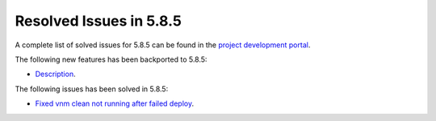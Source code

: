 .. _resolved_issues_585:

Resolved Issues in 5.8.5
--------------------------------------------------------------------------------

A complete list of solved issues for 5.8.5 can be found in the `project development portal <https://github.com/OpenNebula/one/milestone/29>`__.

The following new features has been backported to 5.8.5:

- `Description <https://github.com/OpenNebula/one/issues/XXXX>`__.

The following issues has been solved in 5.8.5:

- `Fixed vnm clean not running after failed deploy <https://github.com/OpenNebula/one/issues/3540>`__.

